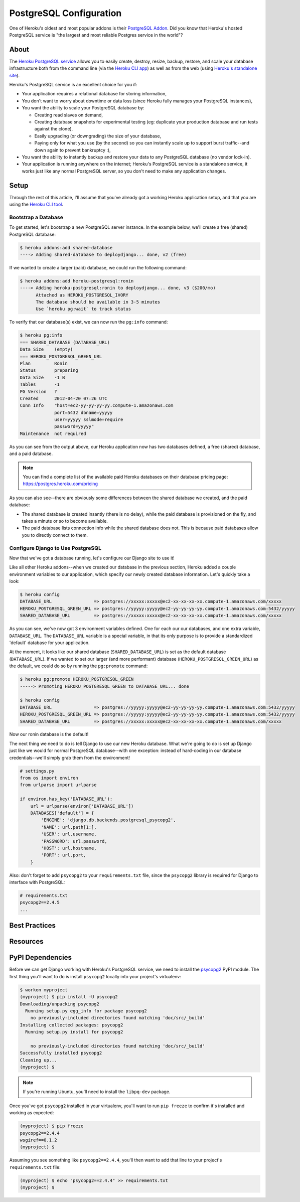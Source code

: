 PostgreSQL Configuration
========================

One of Heroku's oldest and most popular addons is their `PostgreSQL Addon
<http://devcenter.heroku.com/categories/heroku-postgres>`_. Did you know that
Heroku's hosted PostgreSQL service is "the largest and most reliable Postgres
service in the world"?


About
-----

The `Heroku PostgreSQL service <https://addons.heroku.com/heroku-postgresql>`_
allows you to easily create, destroy, resize, backup, restore, and scale your
database infrastructure both from the command line (via the `Heroku CLI app
<https://toolbelt.heroku.com/>`_) as well as from the web (using `Heroku's
standalone site <http://postgres.heroku.com/>`_).

Heroku's PostgreSQL service is an excellent choice for you if:

- Your application requires a relational database for storing information,

- You don't want to worry about downtime or data loss (since Heroku fully
  manages your PostgreSQL instances),

- You want the ability to scale your PostgreSQL database by:

  - Creating read slaves on demand,
  - Creating database snapshots for experimental testing (eg: duplicate your
    production database and run tests against the clone),
  - Easily upgrading (or downgrading) the size of your database,
  - Paying only for what you use (by the second) so you can instantly scale up
    to support burst traffic--and down again to prevent bankruptcy :),

- You want the ability to instantly backup and restore your data to any
  PostgreSQL database (no vendor lock-in).

- Your application is running anywhere on the internet; Heroku's PostgreSQL
  service is a standalone service, it works just like any normal PostgreSQL
  server, so you don't need to make any application changes.


Setup
-----

Through the rest of this article, I'll assume that you've already got a working
Heroku application setup, and that you are using the `Heroku CLI tool
<https://toolbelt.heroku.com/>`_.


Bootstrap a Database
********************

To get started, let's bootstrap a new PostgreSQL server instance. In the
example below, we'll create a free (shared) PostgreSQL database:

.. code-block:: console

    $ heroku addons:add shared-database
    ----> Adding shared-database to deploydjango... done, v2 (free)

If we wanted to create a larger (paid) database, we could run the following command:

.. code-block:: console

    $ heroku addons:add heroku-postgresql:ronin
    ----> Adding heroku-postgresql:ronin to deploydjango... done, v3 ($200/mo)
          Attached as HEROKU_POSTGRESQL_IVORY
          The database should be available in 3-5 minutes
          Use `heroku pg:wait` to track status

To verify that our database(s) exist, we can now run the ``pg:info`` command:

.. code-block:: console

    $ heroku pg:info
    === SHARED_DATABASE (DATABASE_URL)
    Data Size    (empty)
    === HEROKU_POSTGRESQL_GREEN_URL
    Plan         Ronin
    Status       preparing
    Data Size    -1 B
    Tables       -1
    PG Version   ?
    Created      2012-04-20 07:26 UTC
    Conn Info    "host=ec2-yy-yy-yy-yy.compute-1.amazonaws.com
                 port=5432 dbname=yyyyy
                 user=yyyyy sslmode=require
                 password=yyyyy"
    Maintenance  not required

As you can see from the output above, our Heroku application now has two
databases defined, a free (shared) database, and a paid database.

.. note::
    You can find a complete list of the available paid Heroku databases on
    their database pricing page: https://postgres.heroku.com/pricing

As you can also see--there are obviously some differences between the shared
database we created, and the paid database:

- The shared database is created insantly (there is no delay), while the paid
  database is provisioned on the fly, and takes a minute or so to become available.

- The paid database lists connection info while the shared database does not.
  This is because paid databases allow you to directly connect to them.


Configure Django to Use PostgreSQL
**********************************

Now that we've got a database running, let's configure our Django site to use
it!

Like all other Heroku addons--when we created our database in the previous
section, Heroku added a couple environment variables to our application, which
specify our newly created database information. Let's quickly take a look:

.. code-block:: console

    $ heroku config
    DATABASE_URL                => postgres://xxxxx:xxxxx@ec2-xx-xx-xx-xx.compute-1.amazonaws.com/xxxxx
    HEROKU_POSTGRESQL_GREEN_URL => postgres://yyyyy:yyyyy@ec2-yy-yy-yy-yy.compute-1.amazonaws.com:5432/yyyyy
    SHARED_DATABASE_URL         => postgres://xxxxx:xxxxx@ec2-xx-xx-xx-xx.compute-1.amazonaws.com/xxxxx

As you can see, we've now got 3 environment variables defined. One for each our
our databases, and one extra variable, ``DATABASE_URL``. The ``DATABASE_URL``
variable is a special variable, in that its only purpose is to provide a
standardized 'default' database for your application.

At the moment, it looks like our shared database (``SHARED_DATABASE_URL``) is
set as the default database (``DATABASE_URL``). If we wanted to set our larger
(and more performant) database (``HEROKU_POSTGRESQL_GREEN_URL``) as the
default, we could do so by running the ``pg:promote`` command:

.. code-block:: console

    $ heroku pg:promote HEROKU_POSTGRESQL_GREEN
    -----> Promoting HEROKU_POSTGRESQL_GREEN to DATABASE_URL... done

    $ heroku config
    DATABASE_URL                => postgres://yyyyy:yyyyy@ec2-yy-yy-yy-yy.compute-1.amazonaws.com:5432/yyyyy
    HEROKU_POSTGRESQL_GREEN_URL => postgres://yyyyy:yyyyy@ec2-yy-yy-yy-yy.compute-1.amazonaws.com:5432/yyyyy
    SHARED_DATABASE_URL         => postgres://xxxxx:xxxxx@ec2-xx-xx-xx-xx.compute-1.amazonaws.com/xxxxx

Now our ronin database is the default!

The next thing we need to do is tell Django to use our new Heroku database.
What we're going to do is set up Django just like we would for normal
PostgreSQL database--with one exception: instead of hard-coding in our database
credentials--we'll simply grab them from the environment!

.. code-block:: python

    # settings.py
    from os import environ
    from urlparse import urlparse

    if environ.has_key('DATABASE_URL'):
        url = urlparse(environ['DATABASE_URL'])
        DATABASES['default'] = {
            'ENGINE': 'django.db.backends.postgresql_psycopg2',
            'NAME': url.path[1:],
            'USER': url.username,
            'PASSWORD': url.password,
            'HOST': url.hostname,
            'PORT': url.port,
        }

Also: don't forget to add ``psycopg2`` to your ``requirements.txt`` file, since
the ``psycopg2`` library is required for Django to interface with PostgreSQL:

.. code-block:: none

    # requirements.txt
    psycopg2==2.4.5
    ...


Best Practices
--------------

Resources
---------


PyPI Dependencies
-----------------

Before we can get Django working with Heroku's PostgreSQL service, we need to
install the `psycopg2 <http://initd.org/psycopg/>`_ PyPI module. The first
thing you'll want to do is install ``psycopg2`` locally into your project's
virtualenv:

.. code-block:: console

    $ workon myproject
    (myproject) $ pip install -U psycopg2
    Downloading/unpacking psycopg2
      Running setup.py egg_info for package psycopg2
        no previously-included directories found matching 'doc/src/_build'
    Installing collected packages: psycopg2
      Running setup.py install for psycopg2

        no previously-included directories found matching 'doc/src/_build'
    Successfully installed psycopg2
    Cleaning up...
    (myproject) $

.. note::
    If you're running Ubuntu, you'll need to install the ``libpq-dev`` package.

Once you've got ``psycopg2`` installed in your virtualenv, you'll want to run
``pip freeze`` to confirm it's installed and working as expected:

.. code-block:: console

    (myproject) $ pip freeze
    psycopg2==2.4.4
    wsgiref==0.1.2
    (myproject) $

Assuming you see something like ``psycopg2==2.4.4``, you'll then want to add
that line to your project's ``requirements.txt`` file:

.. code-block:: console

    (myproject) $ echo "psycopg2==2.4.4" >> requirements.txt
    (myproject) $
